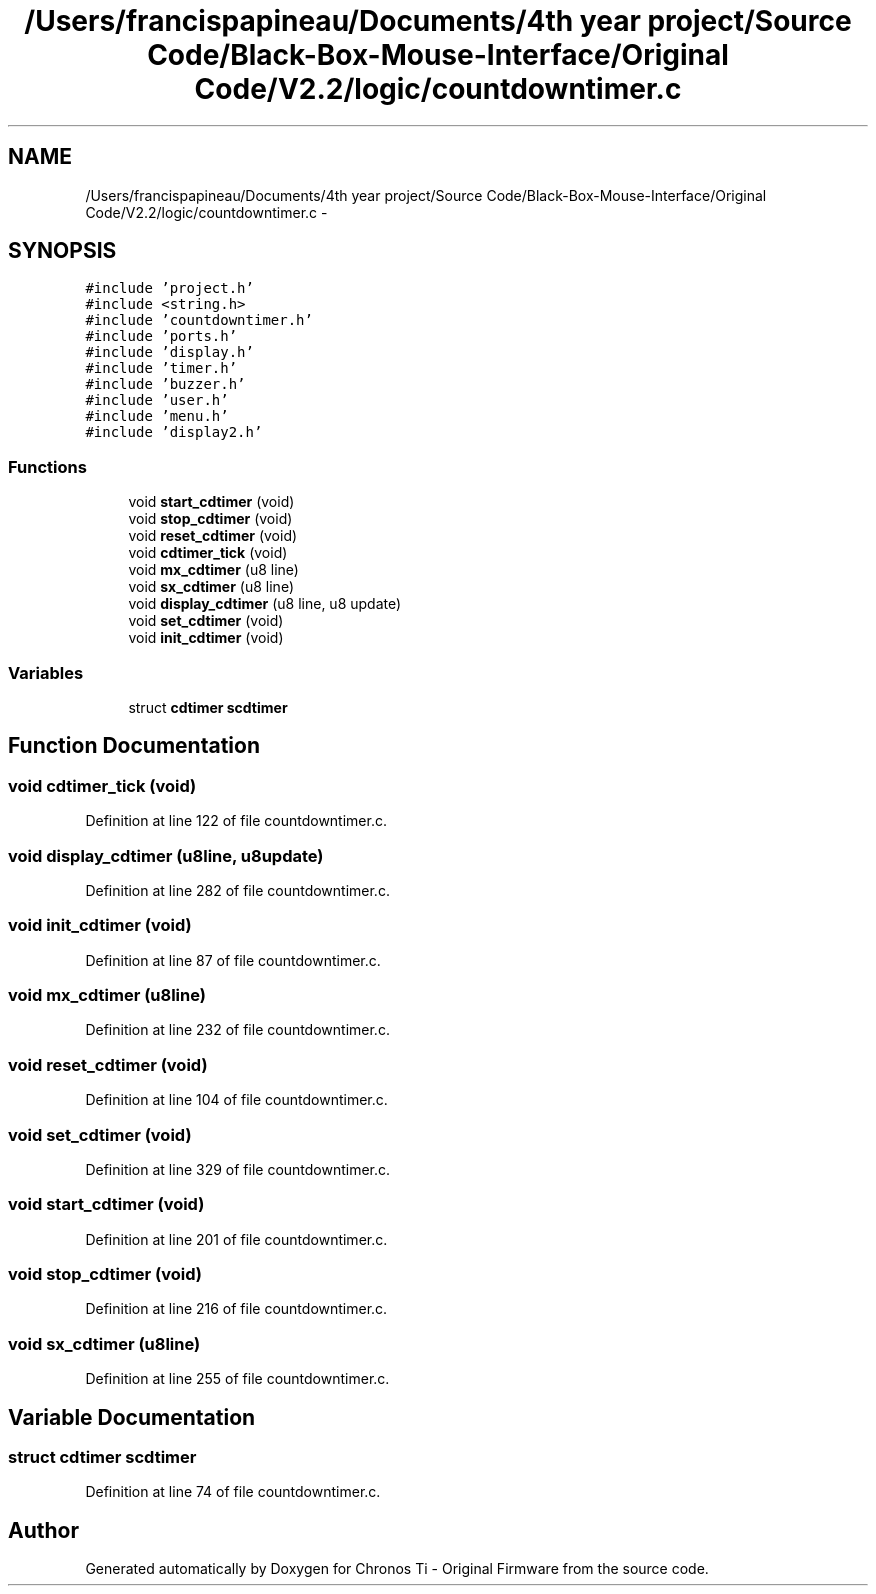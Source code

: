 .TH "/Users/francispapineau/Documents/4th year project/Source Code/Black-Box-Mouse-Interface/Original Code/V2.2/logic/countdowntimer.c" 3 "Sat Jun 22 2013" "Version VER 0.0" "Chronos Ti - Original Firmware" \" -*- nroff -*-
.ad l
.nh
.SH NAME
/Users/francispapineau/Documents/4th year project/Source Code/Black-Box-Mouse-Interface/Original Code/V2.2/logic/countdowntimer.c \- 
.SH SYNOPSIS
.br
.PP
\fC#include 'project\&.h'\fP
.br
\fC#include <string\&.h>\fP
.br
\fC#include 'countdowntimer\&.h'\fP
.br
\fC#include 'ports\&.h'\fP
.br
\fC#include 'display\&.h'\fP
.br
\fC#include 'timer\&.h'\fP
.br
\fC#include 'buzzer\&.h'\fP
.br
\fC#include 'user\&.h'\fP
.br
\fC#include 'menu\&.h'\fP
.br
\fC#include 'display2\&.h'\fP
.br

.SS "Functions"

.in +1c
.ti -1c
.RI "void \fBstart_cdtimer\fP (void)"
.br
.ti -1c
.RI "void \fBstop_cdtimer\fP (void)"
.br
.ti -1c
.RI "void \fBreset_cdtimer\fP (void)"
.br
.ti -1c
.RI "void \fBcdtimer_tick\fP (void)"
.br
.ti -1c
.RI "void \fBmx_cdtimer\fP (u8 line)"
.br
.ti -1c
.RI "void \fBsx_cdtimer\fP (u8 line)"
.br
.ti -1c
.RI "void \fBdisplay_cdtimer\fP (u8 line, u8 update)"
.br
.ti -1c
.RI "void \fBset_cdtimer\fP (void)"
.br
.ti -1c
.RI "void \fBinit_cdtimer\fP (void)"
.br
.in -1c
.SS "Variables"

.in +1c
.ti -1c
.RI "struct \fBcdtimer\fP \fBscdtimer\fP"
.br
.in -1c
.SH "Function Documentation"
.PP 
.SS "void \fBcdtimer_tick\fP (void)"
.PP
Definition at line 122 of file countdowntimer\&.c\&.
.SS "void \fBdisplay_cdtimer\fP (u8line, u8update)"
.PP
Definition at line 282 of file countdowntimer\&.c\&.
.SS "void \fBinit_cdtimer\fP (void)"
.PP
Definition at line 87 of file countdowntimer\&.c\&.
.SS "void \fBmx_cdtimer\fP (u8line)"
.PP
Definition at line 232 of file countdowntimer\&.c\&.
.SS "void \fBreset_cdtimer\fP (void)"
.PP
Definition at line 104 of file countdowntimer\&.c\&.
.SS "void \fBset_cdtimer\fP (void)"
.PP
Definition at line 329 of file countdowntimer\&.c\&.
.SS "void \fBstart_cdtimer\fP (void)"
.PP
Definition at line 201 of file countdowntimer\&.c\&.
.SS "void \fBstop_cdtimer\fP (void)"
.PP
Definition at line 216 of file countdowntimer\&.c\&.
.SS "void \fBsx_cdtimer\fP (u8line)"
.PP
Definition at line 255 of file countdowntimer\&.c\&.
.SH "Variable Documentation"
.PP 
.SS "struct \fBcdtimer\fP \fBscdtimer\fP"
.PP
Definition at line 74 of file countdowntimer\&.c\&.
.SH "Author"
.PP 
Generated automatically by Doxygen for Chronos Ti - Original Firmware from the source code\&.

